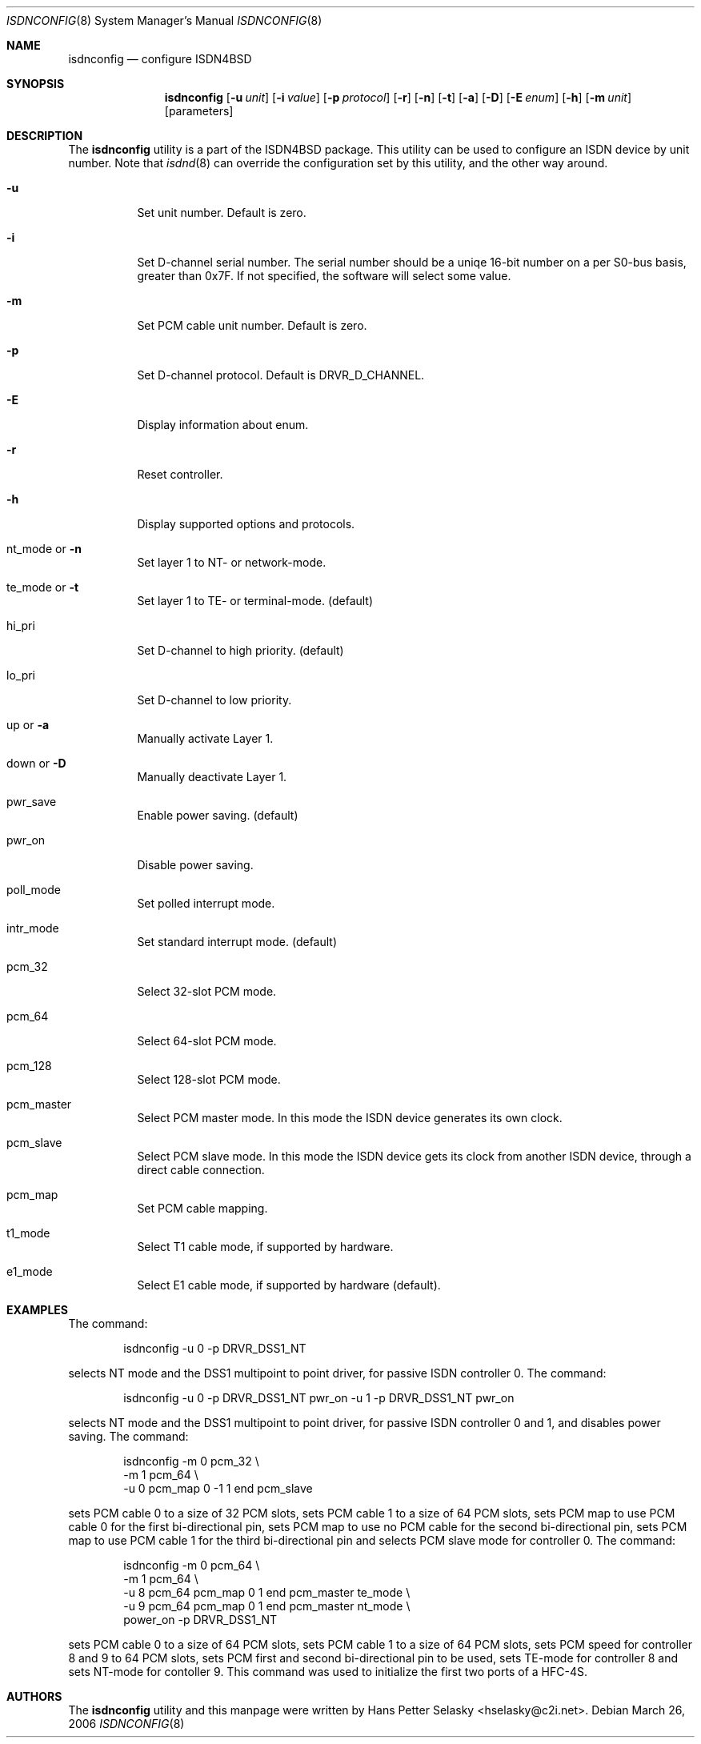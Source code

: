.\"
.\" Copyright (c) 2005-2006 Hans Petter Selasky. All rights reserved.
.\"
.\" Redistribution and use in source and binary forms, with or without
.\" modification, are permitted provided that the following conditions
.\" are met:
.\" 1. Redistributions of source code must retain the above copyright
.\"    notice, this list of conditions and the following disclaimer.
.\" 2. Redistributions in binary form must reproduce the above copyright
.\"    notice, this list of conditions and the following disclaimer in the
.\"    documentation and/or other materials provided with the distribution.
.\"
.\" THIS SOFTWARE IS PROVIDED BY THE AUTHOR AND CONTRIBUTORS ``AS IS'' AND
.\" ANY EXPRESS OR IMPLIED WARRANTIES, INCLUDING, BUT NOT LIMITED TO, THE
.\" IMPLIED WARRANTIES OF MERCHANTABILITY AND FITNESS FOR A PARTICULAR PURPOSE
.\" ARE DISCLAIMED.  IN NO EVENT SHALL THE AUTHOR OR CONTRIBUTORS BE LIABLE
.\" FOR ANY DIRECT, INDIRECT, INCIDENTAL, SPECIAL, EXEMPLARY, OR CONSEQUENTIAL
.\" DAMAGES (INCLUDING, BUT NOT LIMITED TO, PROCUREMENT OF SUBSTITUTE GOODS
.\" OR SERVICES; LOSS OF USE, DATA, OR PROFITS; OR BUSINESS INTERRUPTION)
.\" HOWEVER CAUSED AND ON ANY THEORY OF LIABILITY, WHETHER IN CONTRACT, STRICT
.\" LIABILITY, OR TORT (INCLUDING NEGLIGENCE OR OTHERWISE) ARISING IN ANY WAY
.\" OUT OF THE USE OF THIS SOFTWARE, EVEN IF ADVISED OF THE POSSIBILITY OF
.\" SUCH DAMAGE.
.\"
.\" $FreeBSD: $
.\"
.Dd March 26, 2006
.Dt ISDNCONFIG 8
.Os
.Sh NAME
.Nm isdnconfig
.Nd configure ISDN4BSD
.Sh SYNOPSIS
.Nm
.Op Fl u Ar unit
.Op Fl i Ar value
.Op Fl p Ar protocol
.Op Fl r
.Op Fl n
.Op Fl t
.Op Fl a
.Op Fl D
.Op Fl E Ar enum
.Op Fl h
.Op Fl m Ar unit
.Op parameters
.Sh DESCRIPTION
.Bd -filled
The
.Nm
utility is a part of the ISDN4BSD package. This utility can be used to
configure an ISDN device by unit number. Note that
.Xr isdnd 8
can override the configuration set by this utility, and the other way
around.
.Bl -tag -width Ds
.It Fl u
Set unit number. Default is zero.
.It Fl i
Set D-channel serial number. The serial number should be a uniqe
16-bit number on a per S0-bus basis, greater than 0x7F. If not
specified, the software will select some value.
.It Fl m
Set PCM cable unit number. Default is zero.
.It Fl p
Set D-channel protocol. Default is DRVR_D_CHANNEL.
.It Fl E
Display information about enum.
.It Fl r
Reset controller.
.It Fl h
Display supported options and protocols.
.It nt_mode or Fl n 
Set layer 1 to NT- or network-mode.
.It te_mode or Fl t
Set layer 1 to TE- or terminal-mode. (default)
.It hi_pri
Set D-channel to high priority. (default)
.It lo_pri
Set D-channel to low priority.
.It up or Fl a
Manually activate Layer 1.
.It down or Fl D
Manually deactivate Layer 1.
.It pwr_save
Enable power saving. (default)
.It pwr_on
Disable power saving.
.It poll_mode
Set polled interrupt mode.
.It intr_mode
Set standard interrupt mode. (default)
.It pcm_32
Select 32-slot PCM mode.
.It pcm_64
Select 64-slot PCM mode.
.It pcm_128
Select 128-slot PCM mode.
.It pcm_master
Select PCM master mode. In this mode the ISDN device 
generates its own clock.
.It pcm_slave
Select PCM slave mode. In this mode the ISDN device 
gets its clock from another ISDN device, through a 
direct cable connection.
.It pcm_map
Set PCM cable mapping.
.It t1_mode
Select T1 cable mode, if supported by hardware.
.It e1_mode
Select E1 cable mode, if supported by hardware (default).
.El
.Ed
.Sh EXAMPLES
The command:
.Bd -literal -offset indent
isdnconfig -u 0 -p DRVR_DSS1_NT
.Ed
.Pp
selects NT mode and the DSS1 multipoint to point driver, for passive
ISDN controller 0. The command:
.
.Bd -literal -offset indent
isdnconfig -u 0 -p DRVR_DSS1_NT pwr_on -u 1 -p DRVR_DSS1_NT pwr_on
.Ed
.Pp
selects NT mode and the DSS1 multipoint to point driver, for passive
ISDN controller 0 and 1, and disables power saving. The command:
.
.Bd -literal -offset indent
isdnconfig -m 0 pcm_32 \\
           -m 1 pcm_64 \\
           -u 0 pcm_map 0 -1 1 end pcm_slave
.Ed
.Pp
sets PCM cable 0 to a size of 32 PCM slots, 
sets PCM cable 1 to a size of 64 PCM slots,
sets PCM map to use PCM cable 0 for the first bi-directional pin,
sets PCM map to use no PCM cable for the second bi-directional pin,
sets PCM map to use PCM cable 1 for the third bi-directional pin and
selects PCM slave mode for controller 0. The command:
.
.Bd -literal -offset indent
isdnconfig -m 0 pcm_64 \\
           -m 1 pcm_64 \\
           -u 8 pcm_64 pcm_map 0 1 end pcm_master te_mode \\
           -u 9 pcm_64 pcm_map 0 1 end pcm_master nt_mode \\
                power_on -p DRVR_DSS1_NT
.Ed
.Pp
.
sets PCM cable 0 to a size of 64 PCM slots, sets PCM cable 1 to a size
of 64 PCM slots, sets PCM speed for controller 8 and 9 to 64 PCM
slots, sets PCM first and second bi-directional pin to be used, sets
TE-mode for controller 8 and sets NT-mode for contoller 9. This
command was used to initialize the first two ports of a HFC-4S.
.
.Sh AUTHORS
The
.Nm
utility and this manpage were written by
.An Hans Petter Selasky Aq hselasky@c2i.net .
